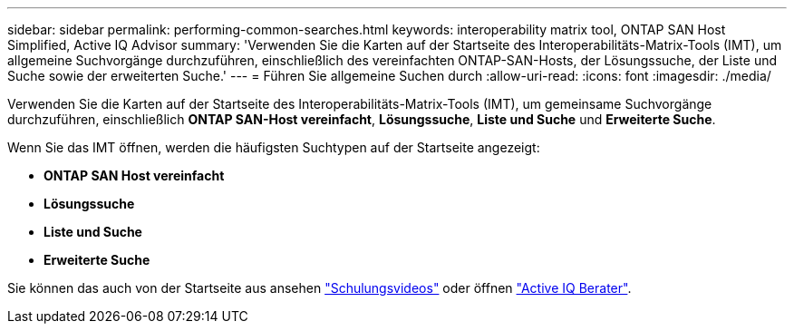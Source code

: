 ---
sidebar: sidebar 
permalink: performing-common-searches.html 
keywords: interoperability matrix tool, ONTAP SAN Host Simplified, Active IQ Advisor 
summary: 'Verwenden Sie die Karten auf der Startseite des Interoperabilitäts-Matrix-Tools (IMT), um allgemeine Suchvorgänge durchzuführen, einschließlich des vereinfachten ONTAP-SAN-Hosts, der Lösungssuche, der Liste und Suche sowie der erweiterten Suche.' 
---
= Führen Sie allgemeine Suchen durch
:allow-uri-read: 
:icons: font
:imagesdir: ./media/


[role="lead"]
Verwenden Sie die Karten auf der Startseite des Interoperabilitäts-Matrix-Tools (IMT), um gemeinsame Suchvorgänge durchzuführen, einschließlich *ONTAP SAN-Host vereinfacht*, *Lösungssuche*, *Liste und Suche* und *Erweiterte Suche*.

Wenn Sie das IMT öffnen, werden die häufigsten Suchtypen auf der Startseite angezeigt:

* *ONTAP SAN Host vereinfacht*
* *Lösungssuche*
* *Liste und Suche*
* *Erweiterte Suche*


Sie können das auch von der Startseite aus ansehen https://www.youtube.com/playlist?list=PLdXI3bZJEw7moxyCCpO4p4G-73NN6q4RH["Schulungsvideos"] oder öffnen https://www.netapp.com/services/support/active-iq/#:~:text=NetApp%C2%AE%20Active%20IQ%C2%AE,availability%2C%20security%2C%20and%20performance["Active IQ Berater"].
